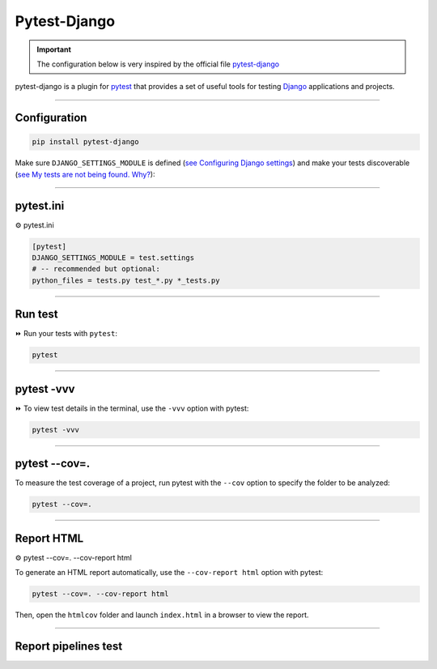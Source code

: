 .. _test:

**Pytest-Django**
=================

.. important::

    .. image:: https://img.shields.io/badge/pytest--django-%232C8736.svg?style=for-the-badge&logo=pytest&logoColor=white
        :alt: Pytest-Django Badge
        :target: https://pytest-django.readthedocs.io/en/latest/

    .. image:: https://img.shields.io/badge/django-%23092E20.svg?style=for-the-badge&logo=django&logoColor=white
        :alt: Django Badge
        :target: https://www.djangoproject.com/
    
    The configuration below is very inspired by the official file `pytest-django <https://pytest-django.readthedocs.io/en/latest/>`_ 


pytest-django is a plugin for `pytest <https://docs.pytest.org/en/8.0.x/>`_  that provides a set of useful tools 
for testing `Django <https://www.djangoproject.com/>`_ applications and projects.

-------------------------------------------------------------------------------------------------------------------------------------------------------------------------------------------

*************
Configuration
*************

.. code-block:: console

   pip install pytest-django

Make sure ``DJANGO_SETTINGS_MODULE`` is 
defined (`see Configuring Django settings <https://pytest-django.readthedocs.io/en/latest/configuring_django.html#configuring-django-settings>`_) 
and make your tests discoverable (`see My tests are not being found. Why? <https://pytest-django.readthedocs.io/en/latest/faq.html#faq-tests-not-being-picked-up>`_):

-------------------------------------------------------------------------------------------------------------------------------------------------------------------------------------------

**********
pytest.ini
**********

⚙️ pytest.ini

.. code-block:: python

    [pytest]
    DJANGO_SETTINGS_MODULE = test.settings
    # -- recommended but optional:
    python_files = tests.py test_*.py *_tests.py

-------------------------------------------------------------------------------------------------------------------------------------------------------------------------------------------

********
Run test
********

⏩️ Run your tests with ``pytest``:

.. code-block:: python

    pytest

.. _ma_figure:

.. figure:: _static/pytest.png
   :scale: 50
   :align: center
   :alt: test vvv

.. raw:: html

   <div style="text-align: center;">
       <a href="_static/pytest.png" download class="button">
          <img src="_static/button_download.png" alt="Donwload button" width="100" height="50" />
       </a>
   </div>

-------------------------------------------------------------------------------------------------------------------------------------------------------------------------------------------

***********
pytest -vvv
***********

⏩️ To view test details in the terminal, use the ``-vvv`` option with pytest:

.. code-block:: console

    pytest -vvv

.. _ma_figure:

.. figure:: _static/test_vvv.png
   :scale: 50
   :align: center
   :alt: test vvv

.. raw:: html

   <div style="text-align: center;">
       <a href="_static/test_vvv.png" download class="button">
          <img src="_static/button_download.png" alt="Donwload button" width="100" height="50" />
       </a>
   </div>

-------------------------------------------------------------------------------------------------------------------------------------------------------------------------------------------

**************
pytest --cov=.
**************

To measure the test coverage of a project, run pytest with the ``--cov`` option to specify the folder to be analyzed:

.. code-block:: console

    pytest --cov=.

.. _ma_figure:

.. figure:: _static/cov_test.png
   :scale: 50
   :align: center
   :alt: cov test

.. raw:: html

   <div style="text-align: center;">
       <a href="_static/cov_test.png" download class="button">
          <img src="_static/button_download.png" alt="Donwload button" width="100" height="50" />
       </a>
   </div>

-------------------------------------------------------------------------------------------------------------------------------------------------------------------------------------------

***********
Report HTML
***********

⚙️ pytest --cov=. --cov-report html

To generate an HTML report automatically, use the ``--cov-report html`` option with pytest:

.. code-block:: console

    pytest --cov=. --cov-report html

Then, open the ``htmlcov`` folder and launch ``index.html`` in a browser to view the report.

.. _ma_figure:

.. figure:: _static/report_test.png
   :scale: 50
   :align: center
   :alt: Resport test

.. raw:: html

   <div style="text-align: center;">
       <a href="_static/report_test.png" download class="button">
          <img src="_static/button_download.png" alt="Donwload button" width="100" height="50" />
       </a>
   </div>

-------------------------------------------------------------------------------------------------------------------------------------------------------------------------------------------

*********************
Report pipelines test
*********************

.. raw:: html

   <a href="https://app.circleci.com/pipelines/github/LaurentJouron/Orange_County_Lettings/70/workflows/75a82eaa-0f22-4454-a4ad-d1eec874d81c/jobs/101" class="button">
       <img src="_static/button_pipelines_test.png" alt="Report button" width="200" height="100" />
   </a>
